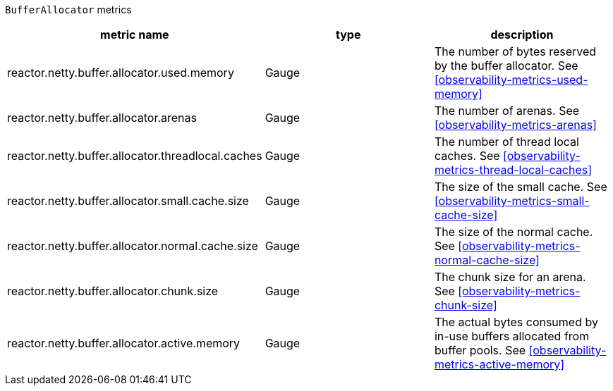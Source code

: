 `BufferAllocator` metrics

[width="100%",options="header"]
|=======
| metric name | type | description
| reactor.netty.buffer.allocator.used.memory | Gauge | The number of bytes reserved by the buffer allocator.
See <<observability-metrics-used-memory>>
| reactor.netty.buffer.allocator.arenas | Gauge | The number of arenas.
See <<observability-metrics-arenas>>
| reactor.netty.buffer.allocator.threadlocal.caches | Gauge | The number of thread local caches.
See <<observability-metrics-thread-local-caches>>
| reactor.netty.buffer.allocator.small.cache.size | Gauge | The size of the small cache.
See <<observability-metrics-small-cache-size>>
| reactor.netty.buffer.allocator.normal.cache.size | Gauge | The size of the normal cache.
See <<observability-metrics-normal-cache-size>>
| reactor.netty.buffer.allocator.chunk.size | Gauge | The chunk size for an arena.
See <<observability-metrics-chunk-size>>
| reactor.netty.buffer.allocator.active.memory | Gauge | The actual bytes consumed by in-use buffers allocated from buffer pools.
See <<observability-metrics-active-memory>>
|=======
